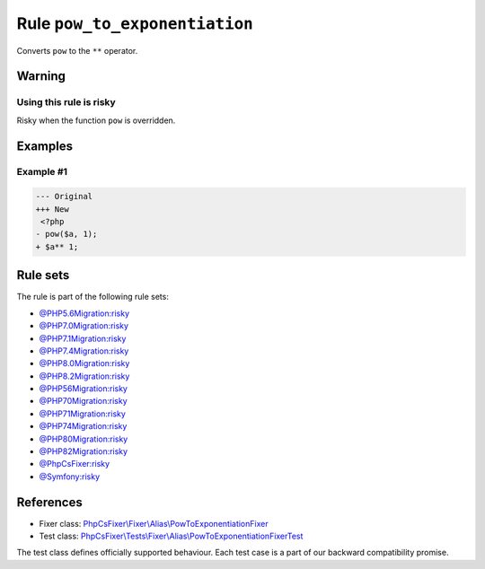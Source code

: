 ==============================
Rule ``pow_to_exponentiation``
==============================

Converts ``pow`` to the ``**`` operator.

Warning
-------

Using this rule is risky
~~~~~~~~~~~~~~~~~~~~~~~~

Risky when the function ``pow`` is overridden.

Examples
--------

Example #1
~~~~~~~~~~

.. code-block:: diff

   --- Original
   +++ New
    <?php
   - pow($a, 1);
   + $a** 1;

Rule sets
---------

The rule is part of the following rule sets:

- `@PHP5.6Migration:risky <./../../ruleSets/PHP5.6MigrationRisky.rst>`_
- `@PHP7.0Migration:risky <./../../ruleSets/PHP7.0MigrationRisky.rst>`_
- `@PHP7.1Migration:risky <./../../ruleSets/PHP7.1MigrationRisky.rst>`_
- `@PHP7.4Migration:risky <./../../ruleSets/PHP7.4MigrationRisky.rst>`_
- `@PHP8.0Migration:risky <./../../ruleSets/PHP8.0MigrationRisky.rst>`_
- `@PHP8.2Migration:risky <./../../ruleSets/PHP8.2MigrationRisky.rst>`_
- `@PHP56Migration:risky <./../../ruleSets/PHP56MigrationRisky.rst>`_
- `@PHP70Migration:risky <./../../ruleSets/PHP70MigrationRisky.rst>`_
- `@PHP71Migration:risky <./../../ruleSets/PHP71MigrationRisky.rst>`_
- `@PHP74Migration:risky <./../../ruleSets/PHP74MigrationRisky.rst>`_
- `@PHP80Migration:risky <./../../ruleSets/PHP80MigrationRisky.rst>`_
- `@PHP82Migration:risky <./../../ruleSets/PHP82MigrationRisky.rst>`_
- `@PhpCsFixer:risky <./../../ruleSets/PhpCsFixerRisky.rst>`_
- `@Symfony:risky <./../../ruleSets/SymfonyRisky.rst>`_

References
----------

- Fixer class: `PhpCsFixer\\Fixer\\Alias\\PowToExponentiationFixer <./../../../src/Fixer/Alias/PowToExponentiationFixer.php>`_
- Test class: `PhpCsFixer\\Tests\\Fixer\\Alias\\PowToExponentiationFixerTest <./../../../tests/Fixer/Alias/PowToExponentiationFixerTest.php>`_

The test class defines officially supported behaviour. Each test case is a part of our backward compatibility promise.
